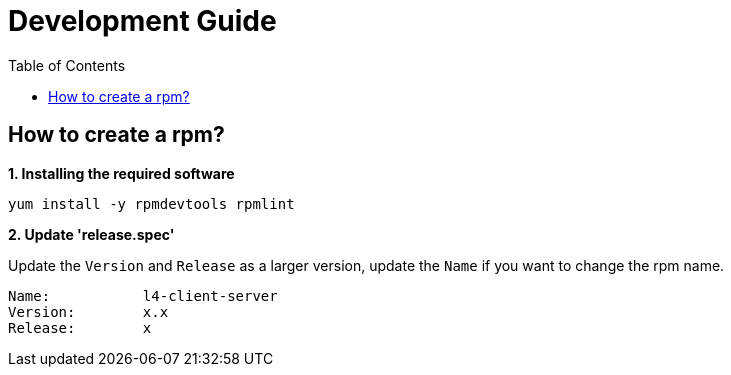 = Development Guide
:toc: manual

== How to create a rpm?

[source, bash]
.*1. Installing the required software*
----
yum install -y rpmdevtools rpmlint
----

*2. Update 'release.spec'*

Update the `Version` and `Release` as a larger version, update the `Name` if you want to change the rpm name.

----
Name:           l4-client-server
Version:        x.x
Release:        x
----
